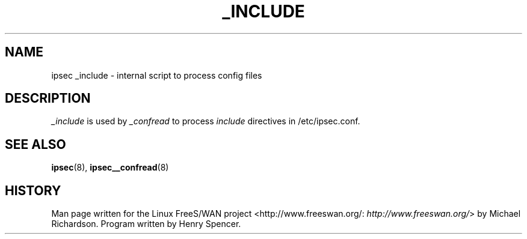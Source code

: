 .\"Generated by db2man.xsl. Don't modify this, modify the source.
.de Sh \" Subsection
.br
.if t .Sp
.ne 5
.PP
\fB\\$1\fR
.PP
..
.de Sp \" Vertical space (when we can't use .PP)
.if t .sp .5v
.if n .sp
..
.de Ip \" List item
.br
.ie \\n(.$>=3 .ne \\$3
.el .ne 3
.IP "\\$1" \\$2
..
.TH "_INCLUDE" 8 "" "" ""
.SH NAME
ipsec _include \- internal script to process config files
.SH "DESCRIPTION"

.PP
\fI_include\fR is used by \fI_confread\fR to process \fIinclude\fR directives in /etc/ipsec\&.conf\&.

.SH "SEE ALSO"

.PP
\fBipsec\fR(8), \fBipsec__confread\fR(8)

.SH "HISTORY"

.PP
Man page written for the Linux FreeS/WAN project <http://www\&.freeswan\&.org/: \fIhttp://www.freeswan.org/\fR> by Michael Richardson\&. Program written by Henry Spencer\&.

